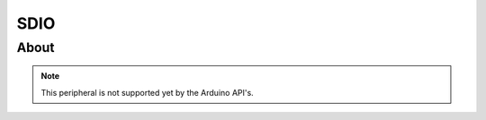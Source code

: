 ####
SDIO
####

About
-----

.. note:: This peripheral is not supported yet by the Arduino API's.
